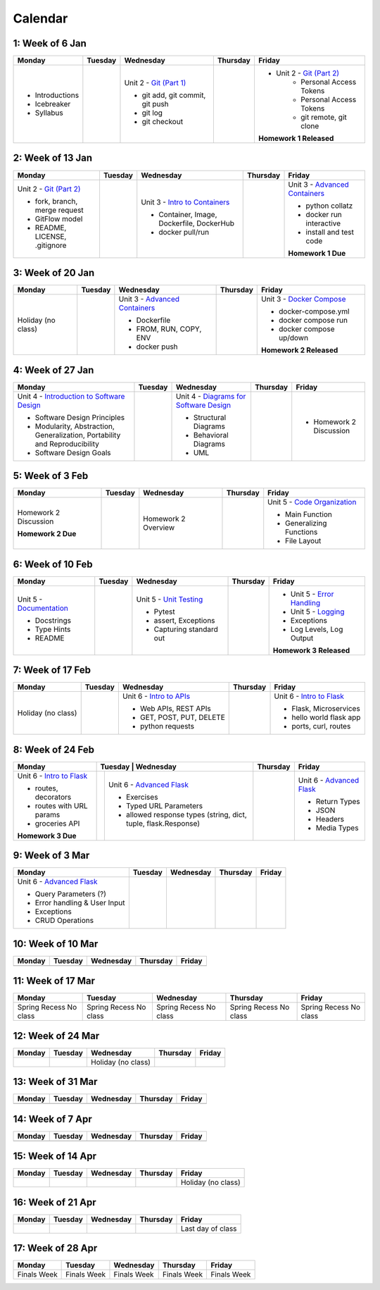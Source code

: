 Calendar
========

1: Week of 6 Jan  
-----------------
+-----------------+------------+---------------------------------------------------------------------------------------------------+------------+-------------------------------------------------------------------------------------------------------------+
| Monday          | Tuesday    | Wednesday                                                                                         | Thursday   | Friday                                                                                                      |
+=================+============+===================================================================================================+============+=============================================================================================================+
| * Introductions |            | Unit 2 - `Git (Part 1) <https://cs401.readthedocs.io/en/latest/unit02/version_control_1.html>`_   |            | * Unit 2 - `Git (Part 2) <https://cs401.readthedocs.io/en/latest/unit02/version_control_2.html>`_           |
| * Icebreaker    |            |                                                                                                   |            |     * Personal Access Tokens                                                                                |
|                 |            | * git add, git commit, git push                                                                   |            |     * Personal Access Tokens                                                                                |
|                 |            | * git log                                                                                         |            |     * git remote, git clone                                                                                 |
|                 |            | * git checkout                                                                                    |            |                                                                                                             |
|                 |            |                                                                                                   |            | **Homework 1 Released**                                                                                     |
| * Syllabus      |            |                                                                                                   |            |                                                                                                             |
+-----------------+------------+---------------------------------------------------------------------------------------------------+------------+-------------------------------------------------------------------------------------------------------------+

2: Week of 13 Jan
-----------------
+--------------------------------------------------------------------------------------------------+------------+-----------------------------------------------------------------------------------------------------------+------------+-------------------------------------------------------------------------------------------------------------+
| Monday                                                                                           | Tuesday    | Wednesday                                                                                                 | Thursday   | Friday                                                                                                      |
+==================================================================================================+============+===========================================================================================================+============+=============================================================================================================+
| Unit 2 - `Git (Part 2) <https://cs401.readthedocs.io/en/latest/unit02/version_control_2.html>`_  |            | Unit 3 - `Intro to Containers <https://cs401.readthedocs.io/en/latest/unit03/containers_1.html>`_         |            | Unit 3 - `Advanced Containers <https://cs401.readthedocs.io/en/latest/unit03/containers_2.html>`_           |
|                                                                                                  |            |                                                                                                           |            |                                                                                                             |    
| * fork, branch, merge request                                                                    |            | * Container, Image, Dockerfile, DockerHub                                                                 |            | * python collatz                                                                                            |    
| * GitFlow model                                                                                  |            | * docker pull/run                                                                                         |            | * docker run interactive                                                                                    |
| * README, LICENSE, .gitignore                                                                    |            |                                                                                                           |            | * install and test code                                                                                     |
|                                                                                                  |            |                                                                                                           |            |                                                                                                             |
|                                                                                                  |            |                                                                                                           |            | **Homework 1 Due**                                                                                          |
+--------------------------------------------------------------------------------------------------+------------+-----------------------------------------------------------------------------------------------------------+------------+-------------------------------------------------------------------------------------------------------------+

3: Week of 20 Jan  
-----------------
+-------------------+------------+-------------------------------------------------------------------------------------------------------------+------------+----------------------------------------------------------------------------------------------------------+
| Monday            | Tuesday    | Wednesday                                                                                                   | Thursday   | Friday                                                                                                   |
+===================+============+=============================================================================================================+============+==========================================================================================================+
|Holiday (no class) |            |  Unit 3 - `Advanced Containers <https://cs401.readthedocs.io/en/latest/unit03/containers_2.html>`_          |            | Unit 3 - `Docker Compose <https://cs401.readthedocs.io/en/latest/unit03/docker_compose.html>`_           |
|                   |            |                                                                                                             |            |                                                                                                          |
|                   |            |  * Dockerfile                                                                                               |            | * docker-compose.yml                                                                                     |
|                   |            |  * FROM, RUN, COPY, ENV                                                                                     |            | * docker compose run                                                                                     |
|                   |            |  * docker push                                                                                              |            | * docker compose up/down                                                                                 |
|                   |            |                                                                                                             |            |                                                                                                          |
|                   |            |                                                                                                             |            | **Homework 2 Released**                                                                                  |
+-------------------+------------+-------------------------------------------------------------------------------------------------------------+------------+----------------------------------------------------------------------------------------------------------+

4: Week of 27 Jan
-----------------
+----------------------------------------------------------------------------------------------------------------------------------+------------+------------------------------------------------------------------------------------------------------------------+------------+-----------------------------------+
| Monday                                                                                                                           | Tuesday    | Wednesday                                                                                                        | Thursday   | Friday                            |
+==================================================================================================================================+============+==================================================================================================================+============+===================================+
| Unit 4 - `Introduction to Software Design <https://cs401.readthedocs.io/en/latest/unit04/intro_software_design.html>`_           |            | Unit 4 - `Diagrams for Software Design <https://cs401.readthedocs.io/en/latest/unit04/diagrams.html>`_           |            | * Homework 2 Discussion           |
|                                                                                                                                  |            |                                                                                                                  |            |                                   |
| * Software Design Principles                                                                                                     |            | * Structural Diagrams                                                                                            |            |                                   |
| * Modularity, Abstraction, Generalization, Portability and Reproducibility                                                       |            | * Behavioral Diagrams                                                                                            |            |                                   |
| * Software Design Goals                                                                                                          |            | * UML                                                                                                            |            |                                   |
+----------------------------------------------------------------------------------------------------------------------------------+------------+------------------------------------------------------------------------------------------------------------------+------------+-----------------------------------+

5: Week of 3 Feb  
-----------------
+------------------------+----------+---------------------+------------+-------------------------------------------------------------------------------------------------------------+
| Monday                 | Tuesday  | Wednesday           | Thursday   | Friday                                                                                                      |
+========================+==========+=====================+============+=============================================================================================================+
| Homework 2 Discussion  |          | Homework 2 Overview |            | Unit 5 - `Code Organization <https://cs401.readthedocs.io/en/latest/unit05/organization.html>`_             |
|                        |          |                     |            |                                                                                                             |
|                        |          |                     |            | * Main Function                                                                                             |
|                        |          |                     |            | * Generalizing Functions                                                                                    |
|                        |          |                     |            | * File Layout                                                                                               |
| **Homework 2 Due**     |          |                     |            |                                                                                                             |
+------------------------+----------+---------------------+------------+-------------------------------------------------------------------------------------------------------------+

6: Week of 10 Feb
-----------------
+--------------------------------------------------------------------------------------------------------+------------+--------------------------------------------------------------------------------------------------+------------+---------------------------------------------------------------------------------------------------------+
| Monday                                                                                                 | Tuesday    | Wednesday                                                                                        | Thursday   | Friday                                                                                                  |
+========================================================================================================+============+==================================================================================================+============+=========================================================================================================+
| Unit 5 - `Documentation <https://cs401.readthedocs.io/en/latest/unit05/documentation.html>`_           |            | Unit 5 - `Unit Testing <https://cs401.readthedocs.io/en/latest/unit05/unittest.html>`_           |            | * Unit 5 - `Error Handling <https://cs401.readthedocs.io/en/latest/unit05/errorhandling.html>`_         |
|                                                                                                        |            |                                                                                                  |            | * Unit 5 - `Logging <https://cs401.readthedocs.io/en/latest/unit05/logging.html>`_                      |
| * Docstrings                                                                                           |            | * Pytest                                                                                         |            |                                                                                                         |
| * Type Hints                                                                                           |            | * assert, Exceptions                                                                             |            | * Exceptions                                                                                            |
| * README                                                                                               |            | * Capturing standard out                                                                         |            | * Log Levels, Log Output                                                                                |
|                                                                                                        |            |                                                                                                  |            |                                                                                                         |
|                                                                                                        |            |                                                                                                  |            | **Homework 3 Released**                                                                                 |
+--------------------------------------------------------------------------------------------------------+------------+--------------------------------------------------------------------------------------------------+------------+---------------------------------------------------------------------------------------------------------+

7: Week of 17 Feb  
-----------------
+------------------+------------+--------------------------------------------------------------------------------------------------------+------------+-------------------------------------------------------------------------------------------------+
| Monday           | Tuesday    | Wednesday                                                                                              | Thursday   | Friday                                                                                          |
+==================+============+========================================================================================================+============+=================================================================================================+
|Holiday (no class)|            | Unit 6 - `Intro to APIs <https://cs401.readthedocs.io/en/latest/unit06/intro_to_apis.html>`_           |            | Unit 6 - `Intro to Flask <https://cs401.readthedocs.io/en/latest/unit06/intro_to_flask.html>`_  |
|                  |            |                                                                                                        |            |                                                                                                 |
|                  |            | * Web APIs, REST APIs                                                                                  |            | * Flask, Microservices                                                                          |
|                  |            | * GET, POST, PUT, DELETE                                                                               |            | * hello world flask app                                                                         |
|                  |            | * python requests                                                                                      |            | * ports, curl, routes                                                                           |
+------------------+------------+--------------------------------------------------------------------------------------------------------+------------+-------------------------------------------------------------------------------------------------+

8: Week of 24 Feb
-----------------
+-------------------------------------------------------------------------------------------------+-----------------------------------------------------------------------------------------------------------------------+------------+----------------------------------------------------------------------------------------------------------+
| Monday                                                                                          | Tuesday    | Wednesday                                                                                                | Thursday   | Friday                                                                                                   |
+=================================================================================================+============+==========================================================================================================+============+==========================================================================================================+
| Unit 6 - `Intro to Flask <https://cs401.readthedocs.io/en/latest/unit06/intro_to_flask.html>`_  |            | Unit 6 - `Advanced Flask <https://cs401.readthedocs.io/en/latest/unit06/advanced_flask.html>`_           |            | Unit 6 - `Advanced Flask <https://cs401.readthedocs.io/en/latest/unit06/advanced_flask.html>`_           |
|                                                                                                 |            |                                                                                                          |            |                                                                                                          |
| * routes, decorators                                                                            |            | * Exercises                                                                                              |            | * Return Types                                                                                           |
| * routes with URL params                                                                        |            | * Typed URL Parameters                                                                                   |            | * JSON                                                                                                   |
| * groceries API                                                                                 |            | * allowed response types (string, dict, tuple, flask.Response)                                           |            | * Headers                                                                                                |
|                                                                                                 |            |                                                                                                          |            | * Media Types                                                                                            |
| **Homework 3 Due**                                                                              |            |                                                                                                          |            |                                                                                                          |
+-------------------------------------------------------------------------------------------------+------------+----------------------------------------------------------------------------------------------------------+------------+----------------------------------------------------------------------------------------------------------+

9: Week of 3 Mar  
-----------------
+-------------------------------------------------------------------------------------------------+------------+------------+------------+------------+
| Monday                                                                                          | Tuesday    | Wednesday  | Thursday   | Friday     |
+=================================================================================================+============+============+============+============+
| Unit 6 - `Advanced Flask <https://cs401.readthedocs.io/en/latest/unit06/advanced_flask.html>`_  |            |            |            |            |
|                                                                                                 |            |            |            |            |
| * Query Parameters (?)                                                                          |            |            |            |            |
| * Error handling & User Input                                                                   |            |            |            |            |
| * Exceptions                                                                                    |            |            |            |            |
| * CRUD Operations                                                                               |            |            |            |            |
|                                                                                                 |            |            |            |            |
+-------------------------------------------------------------------------------------------------+------------+------------+------------+------------+

10: Week of 10 Mar
------------------
+------------+------------+------------+------------+------------+
| Monday     | Tuesday    | Wednesday  | Thursday   | Friday     |
+============+============+============+============+============+
|            |            |            |            |            |
+------------+------------+------------+------------+------------+

11: Week of 17 Mar  
------------------
+---------------+---------------+---------------+---------------+---------------+
|  Monday       | Tuesday       | Wednesday     | Thursday      | Friday        |
+===============+===============+===============+===============+===============+
| Spring Recess | Spring Recess | Spring Recess | Spring Recess | Spring Recess |
| No class      | No class      | No class      | No class      | No class      |
+---------------+---------------+---------------+---------------+---------------+

12: Week of 24 Mar
------------------
+------------+------------+------------------+------------+------------+
| Monday     | Tuesday    | Wednesday        | Thursday   | Friday     |
+============+============+==================+============+============+
|            |            |Holiday (no class)|            |            |
+------------+------------+------------------+------------+------------+

13: Week of 31 Mar  
------------------
+------------+------------+------------+------------+------------+
| Monday     | Tuesday    | Wednesday  | Thursday   | Friday     |
+============+============+============+============+============+
|            |            |            |            |            |
+------------+------------+------------+------------+------------+

14: Week of 7 Apr
------------------
+------------+------------+------------+------------+------------+
| Monday     | Tuesday    | Wednesday  | Thursday   | Friday     |
+============+============+============+============+============+
|            |            |            |            |            |
+------------+------------+------------+------------+------------+

15: Week of 14 Apr  
------------------
+------------+------------+------------+------------+------------------+
| Monday     | Tuesday    | Wednesday  | Thursday   | Friday           |
+============+============+============+============+==================+
|            |            |            |            |Holiday (no class)|
+------------+------------+------------+------------+------------------+

16: Week of 21 Apr
------------------
+------------+------------+------------+------------+------------------+
| Monday     | Tuesday    | Wednesday  | Thursday   | Friday           |
+============+============+============+============+==================+
|            |            |            |            |Last day of class |
+------------+------------+------------+------------+------------------+

17: Week of 28 Apr  
------------------
+------------+------------+------------+------------+------------+
| Monday     | Tuesday    | Wednesday  | Thursday   | Friday     |
+============+============+============+============+============+
|Finals Week |Finals Week |Finals Week |Finals Week |Finals Week |
+------------+------------+------------+------------+------------+
